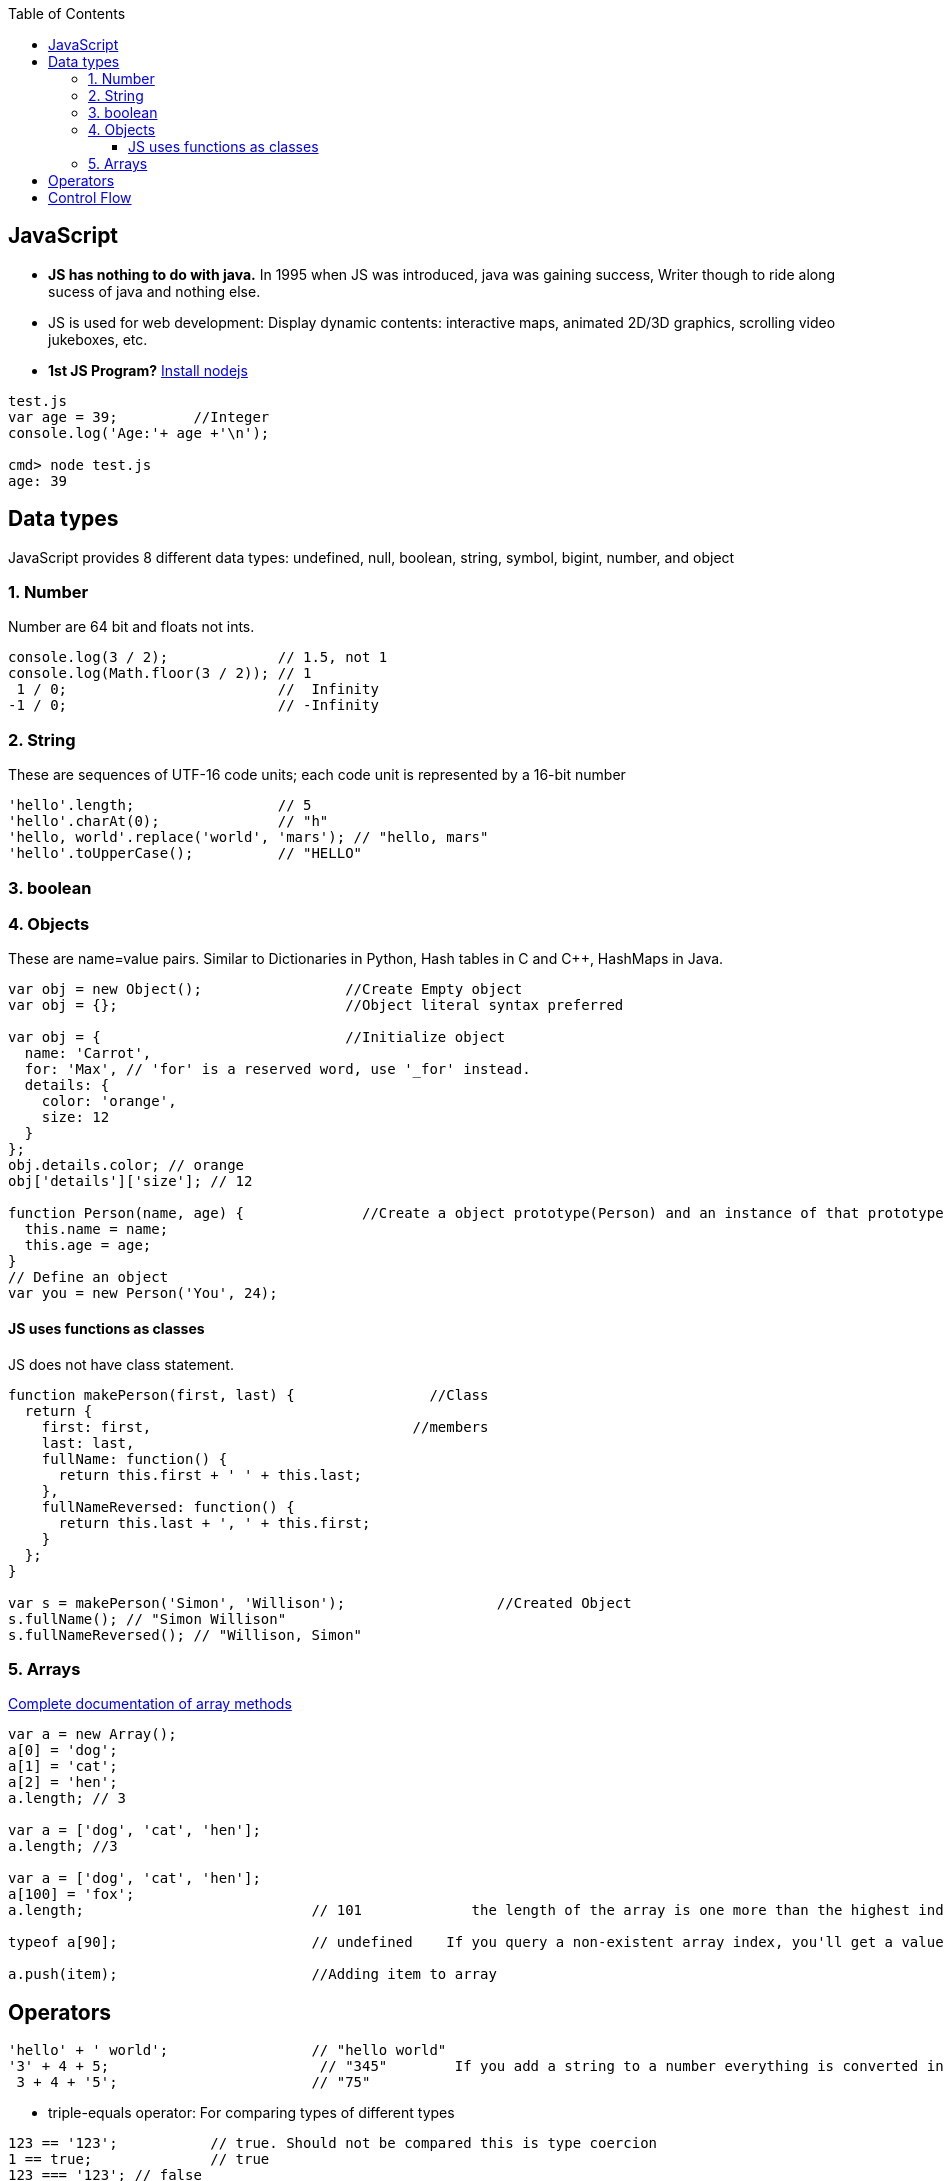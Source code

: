 :toc:
:toclevels: 6

== JavaScript
- **JS has nothing to do with java.** In 1995 when JS was introduced, java was gaining success, Writer though to ride along sucess of java and nothing else.
- JS is used for web development: Display dynamic contents: interactive maps, animated 2D/3D graphics, scrolling video jukeboxes, etc.
- *1st JS Program?* link:/Languages/ScriptingLanguages/JavaScript/JSON/Restful_JSONServer[Install nodejs]
```js
test.js
var age = 39;         //Integer
console.log('Age:'+ age +'\n');

cmd> node test.js
age: 39
```

== Data types
JavaScript provides 8 different data types: undefined, null, boolean, string, symbol, bigint, number, and object

=== 1. Number
Number are 64 bit and floats not ints.
```js
console.log(3 / 2);             // 1.5, not 1
console.log(Math.floor(3 / 2)); // 1
 1 / 0;                         //  Infinity
-1 / 0;                         // -Infinity
```

=== 2. String
These are sequences of UTF-16 code units; each code unit is represented by a 16-bit number
```js
'hello'.length;                 // 5
'hello'.charAt(0);              // "h"
'hello, world'.replace('world', 'mars'); // "hello, mars"
'hello'.toUpperCase();          // "HELLO"
```
=== 3. boolean

=== 4. Objects 
These are name=value pairs. Similar to Dictionaries in Python, Hash tables in C and C++, HashMaps in Java.
```js
var obj = new Object();                 //Create Empty object
var obj = {};                           //Object literal syntax preferred

var obj = {                             //Initialize object
  name: 'Carrot',
  for: 'Max', // 'for' is a reserved word, use '_for' instead.
  details: {
    color: 'orange',
    size: 12
  }
};
obj.details.color; // orange
obj['details']['size']; // 12

function Person(name, age) {              //Create a object prototype(Person) and an instance of that prototype(you)
  this.name = name;
  this.age = age;
}
// Define an object
var you = new Person('You', 24);
```

==== JS uses functions as classes
JS does not have class statement.
```js
function makePerson(first, last) {                //Class 
  return {
    first: first,                               //members
    last: last,
    fullName: function() {
      return this.first + ' ' + this.last;
    },
    fullNameReversed: function() {
      return this.last + ', ' + this.first;
    }
  };
}

var s = makePerson('Simon', 'Willison');                  //Created Object
s.fullName(); // "Simon Willison"
s.fullNameReversed(); // "Willison, Simon"
```

=== 5. Arrays
link:https://developer.mozilla.org/en-US/docs/Web/JavaScript/Reference/Global_Objects/Array[Complete documentation of array methods]
```js
var a = new Array();
a[0] = 'dog';
a[1] = 'cat';
a[2] = 'hen';
a.length; // 3

var a = ['dog', 'cat', 'hen'];
a.length; //3

var a = ['dog', 'cat', 'hen'];
a[100] = 'fox';
a.length;                           // 101             the length of the array is one more than the highest index

typeof a[90];                       // undefined    If you query a non-existent array index, you'll get a value of undefined in return

a.push(item);                       //Adding item to array
```

== Operators
```js
'hello' + ' world';                 // "hello world"
'3' + 4 + 5;                         // "345"        If you add a string to a number everything is converted into a string first.
 3 + 4 + '5';                       // "75"
```
* triple-equals operator: For comparing types of different types
```js
123 == '123';           // true. Should not be compared this is type coercion
1 == true;              // true
123 === '123'; // false
1 === true;    // false
```
* *7. Functions*
```
function add() {
  var sum = 0;
  for (var i = 0, j = arguments.length; i < j; i++) {         //Variable name 'arguments' holds all of the values passed to the function
    sum += arguments[i];
  }
  return sum;
}
add(2, 3, 4, 5);                    // 14

function avg(...args) {           //...args is Rest parameter syntax.
  var sum = 0;
  for (let value of args) {
    sum += value;
  }
  return sum / args.length;
}
avg(2, 3, 4, 5);                   // 3.5

var avg = function() {                    //Lambda, Anonymous Function
  var sum = 0;
  for (var i = 0, j = arguments.length; i < j; i++) {
    sum += arguments[i];
  }
  return sum / arguments.length;
};
```

== Control Flow
* for, while, do while, switch, ternary operator are same. 2 additional for loops
```js
for (let value of array) {              //FOR OF loop
  // do something with value
}
for (let property in object) {            //FOR IN loop
  // do something with object property
}
```
